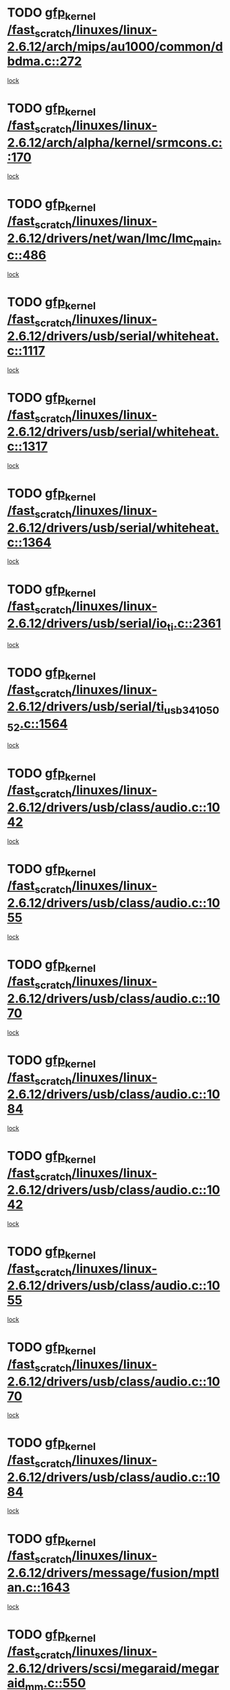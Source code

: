 * TODO [[view:/fast_scratch/linuxes/linux-2.6.12/arch/mips/au1000/common/dbdma.c::face=ovl-face1::linb=272::colb=38::cole=48][gfp_kernel /fast_scratch/linuxes/linux-2.6.12/arch/mips/au1000/common/dbdma.c::272]]
[[view:/fast_scratch/linuxes/linux-2.6.12/arch/mips/au1000/common/dbdma.c::face=ovl-face2::linb=266::colb=2::cole=19][lock]]
* TODO [[view:/fast_scratch/linuxes/linux-2.6.12/arch/alpha/kernel/srmcons.c::face=ovl-face1::linb=170::colb=40::cole=50][gfp_kernel /fast_scratch/linuxes/linux-2.6.12/arch/alpha/kernel/srmcons.c::170]]
[[view:/fast_scratch/linuxes/linux-2.6.12/arch/alpha/kernel/srmcons.c::face=ovl-face2::linb=168::colb=2::cole=19][lock]]
* TODO [[view:/fast_scratch/linuxes/linux-2.6.12/drivers/net/wan/lmc/lmc_main.c::face=ovl-face1::linb=486::colb=43::cole=53][gfp_kernel /fast_scratch/linuxes/linux-2.6.12/drivers/net/wan/lmc/lmc_main.c::486]]
[[view:/fast_scratch/linuxes/linux-2.6.12/drivers/net/wan/lmc/lmc_main.c::face=ovl-face2::linb=137::colb=4::cole=21][lock]]
* TODO [[view:/fast_scratch/linuxes/linux-2.6.12/drivers/usb/serial/whiteheat.c::face=ovl-face1::linb=1117::colb=51::cole=61][gfp_kernel /fast_scratch/linuxes/linux-2.6.12/drivers/usb/serial/whiteheat.c::1117]]
[[view:/fast_scratch/linuxes/linux-2.6.12/drivers/usb/serial/whiteheat.c::face=ovl-face2::linb=1109::colb=1::cole=18][lock]]
* TODO [[view:/fast_scratch/linuxes/linux-2.6.12/drivers/usb/serial/whiteheat.c::face=ovl-face1::linb=1317::colb=50::cole=60][gfp_kernel /fast_scratch/linuxes/linux-2.6.12/drivers/usb/serial/whiteheat.c::1317]]
[[view:/fast_scratch/linuxes/linux-2.6.12/drivers/usb/serial/whiteheat.c::face=ovl-face2::linb=1311::colb=1::cole=18][lock]]
* TODO [[view:/fast_scratch/linuxes/linux-2.6.12/drivers/usb/serial/whiteheat.c::face=ovl-face1::linb=1364::colb=31::cole=41][gfp_kernel /fast_scratch/linuxes/linux-2.6.12/drivers/usb/serial/whiteheat.c::1364]]
[[view:/fast_scratch/linuxes/linux-2.6.12/drivers/usb/serial/whiteheat.c::face=ovl-face2::linb=1357::colb=1::cole=18][lock]]
* TODO [[view:/fast_scratch/linuxes/linux-2.6.12/drivers/usb/serial/io_ti.c::face=ovl-face1::linb=2361::colb=31::cole=41][gfp_kernel /fast_scratch/linuxes/linux-2.6.12/drivers/usb/serial/io_ti.c::2361]]
[[view:/fast_scratch/linuxes/linux-2.6.12/drivers/usb/serial/io_ti.c::face=ovl-face2::linb=2354::colb=1::cole=18][lock]]
* TODO [[view:/fast_scratch/linuxes/linux-2.6.12/drivers/usb/serial/ti_usb_3410_5052.c::face=ovl-face1::linb=1564::colb=31::cole=41][gfp_kernel /fast_scratch/linuxes/linux-2.6.12/drivers/usb/serial/ti_usb_3410_5052.c::1564]]
[[view:/fast_scratch/linuxes/linux-2.6.12/drivers/usb/serial/ti_usb_3410_5052.c::face=ovl-face2::linb=1557::colb=1::cole=18][lock]]
* TODO [[view:/fast_scratch/linuxes/linux-2.6.12/drivers/usb/class/audio.c::face=ovl-face1::linb=1042::colb=58::cole=68][gfp_kernel /fast_scratch/linuxes/linux-2.6.12/drivers/usb/class/audio.c::1042]]
[[view:/fast_scratch/linuxes/linux-2.6.12/drivers/usb/class/audio.c::face=ovl-face2::linb=996::colb=1::cole=18][lock]]
* TODO [[view:/fast_scratch/linuxes/linux-2.6.12/drivers/usb/class/audio.c::face=ovl-face1::linb=1055::colb=58::cole=68][gfp_kernel /fast_scratch/linuxes/linux-2.6.12/drivers/usb/class/audio.c::1055]]
[[view:/fast_scratch/linuxes/linux-2.6.12/drivers/usb/class/audio.c::face=ovl-face2::linb=996::colb=1::cole=18][lock]]
* TODO [[view:/fast_scratch/linuxes/linux-2.6.12/drivers/usb/class/audio.c::face=ovl-face1::linb=1070::colb=64::cole=74][gfp_kernel /fast_scratch/linuxes/linux-2.6.12/drivers/usb/class/audio.c::1070]]
[[view:/fast_scratch/linuxes/linux-2.6.12/drivers/usb/class/audio.c::face=ovl-face2::linb=996::colb=1::cole=18][lock]]
* TODO [[view:/fast_scratch/linuxes/linux-2.6.12/drivers/usb/class/audio.c::face=ovl-face1::linb=1084::colb=64::cole=74][gfp_kernel /fast_scratch/linuxes/linux-2.6.12/drivers/usb/class/audio.c::1084]]
[[view:/fast_scratch/linuxes/linux-2.6.12/drivers/usb/class/audio.c::face=ovl-face2::linb=996::colb=1::cole=18][lock]]
* TODO [[view:/fast_scratch/linuxes/linux-2.6.12/drivers/usb/class/audio.c::face=ovl-face1::linb=1042::colb=58::cole=68][gfp_kernel /fast_scratch/linuxes/linux-2.6.12/drivers/usb/class/audio.c::1042]]
[[view:/fast_scratch/linuxes/linux-2.6.12/drivers/usb/class/audio.c::face=ovl-face2::linb=1027::colb=2::cole=19][lock]]
* TODO [[view:/fast_scratch/linuxes/linux-2.6.12/drivers/usb/class/audio.c::face=ovl-face1::linb=1055::colb=58::cole=68][gfp_kernel /fast_scratch/linuxes/linux-2.6.12/drivers/usb/class/audio.c::1055]]
[[view:/fast_scratch/linuxes/linux-2.6.12/drivers/usb/class/audio.c::face=ovl-face2::linb=1027::colb=2::cole=19][lock]]
* TODO [[view:/fast_scratch/linuxes/linux-2.6.12/drivers/usb/class/audio.c::face=ovl-face1::linb=1070::colb=64::cole=74][gfp_kernel /fast_scratch/linuxes/linux-2.6.12/drivers/usb/class/audio.c::1070]]
[[view:/fast_scratch/linuxes/linux-2.6.12/drivers/usb/class/audio.c::face=ovl-face2::linb=1027::colb=2::cole=19][lock]]
* TODO [[view:/fast_scratch/linuxes/linux-2.6.12/drivers/usb/class/audio.c::face=ovl-face1::linb=1084::colb=64::cole=74][gfp_kernel /fast_scratch/linuxes/linux-2.6.12/drivers/usb/class/audio.c::1084]]
[[view:/fast_scratch/linuxes/linux-2.6.12/drivers/usb/class/audio.c::face=ovl-face2::linb=1027::colb=2::cole=19][lock]]
* TODO [[view:/fast_scratch/linuxes/linux-2.6.12/drivers/message/fusion/mptlan.c::face=ovl-face1::linb=1643::colb=42::cole=52][gfp_kernel /fast_scratch/linuxes/linux-2.6.12/drivers/message/fusion/mptlan.c::1643]]
[[view:/fast_scratch/linuxes/linux-2.6.12/drivers/message/fusion/mptlan.c::face=ovl-face2::linb=1624::colb=2::cole=16][lock]]
* TODO [[view:/fast_scratch/linuxes/linux-2.6.12/drivers/scsi/megaraid/megaraid_mm.c::face=ovl-face1::linb=550::colb=49::cole=59][gfp_kernel /fast_scratch/linuxes/linux-2.6.12/drivers/scsi/megaraid/megaraid_mm.c::550]]
[[view:/fast_scratch/linuxes/linux-2.6.12/drivers/scsi/megaraid/megaraid_mm.c::face=ovl-face2::linb=546::colb=1::cole=18][lock]]
* TODO [[view:/fast_scratch/linuxes/linux-2.6.12/drivers/char/esp.c::face=ovl-face1::linb=2309::colb=46::cole=56][gfp_kernel /fast_scratch/linuxes/linux-2.6.12/drivers/char/esp.c::2309]]
[[view:/fast_scratch/linuxes/linux-2.6.12/drivers/char/esp.c::face=ovl-face2::linb=2303::colb=1::cole=18][lock]]

